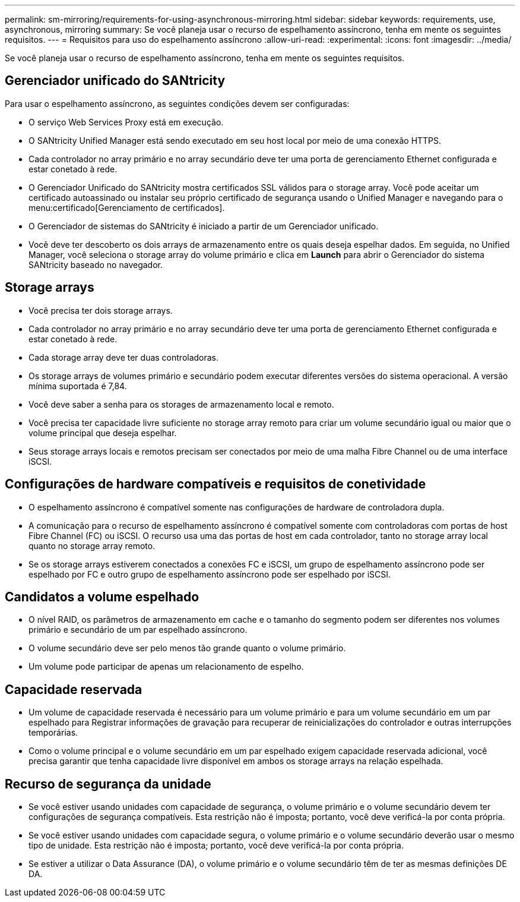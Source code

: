 ---
permalink: sm-mirroring/requirements-for-using-asynchronous-mirroring.html 
sidebar: sidebar 
keywords: requirements, use, asynchronous, mirroring 
summary: Se você planeja usar o recurso de espelhamento assíncrono, tenha em mente os seguintes requisitos. 
---
= Requisitos para uso do espelhamento assíncrono
:allow-uri-read: 
:experimental: 
:icons: font
:imagesdir: ../media/


[role="lead"]
Se você planeja usar o recurso de espelhamento assíncrono, tenha em mente os seguintes requisitos.



== Gerenciador unificado do SANtricity

Para usar o espelhamento assíncrono, as seguintes condições devem ser configuradas:

* O serviço Web Services Proxy está em execução.
* O SANtricity Unified Manager está sendo executado em seu host local por meio de uma conexão HTTPS.
* Cada controlador no array primário e no array secundário deve ter uma porta de gerenciamento Ethernet configurada e estar conetado à rede.
* O Gerenciador Unificado do SANtricity mostra certificados SSL válidos para o storage array. Você pode aceitar um certificado autoassinado ou instalar seu próprio certificado de segurança usando o Unified Manager e navegando para o menu:certificado[Gerenciamento de certificados].
* O Gerenciador de sistemas do SANtricity é iniciado a partir de um Gerenciador unificado.
* Você deve ter descoberto os dois arrays de armazenamento entre os quais deseja espelhar dados. Em seguida, no Unified Manager, você seleciona o storage array do volume primário e clica em *Launch* para abrir o Gerenciador do sistema SANtricity baseado no navegador.




== Storage arrays

* Você precisa ter dois storage arrays.
* Cada controlador no array primário e no array secundário deve ter uma porta de gerenciamento Ethernet configurada e estar conetado à rede.
* Cada storage array deve ter duas controladoras.
* Os storage arrays de volumes primário e secundário podem executar diferentes versões do sistema operacional. A versão mínima suportada é 7,84.
* Você deve saber a senha para os storages de armazenamento local e remoto.
* Você precisa ter capacidade livre suficiente no storage array remoto para criar um volume secundário igual ou maior que o volume principal que deseja espelhar.
* Seus storage arrays locais e remotos precisam ser conectados por meio de uma malha Fibre Channel ou de uma interface iSCSI.




== Configurações de hardware compatíveis e requisitos de conetividade

* O espelhamento assíncrono é compatível somente nas configurações de hardware de controladora dupla.
* A comunicação para o recurso de espelhamento assíncrono é compatível somente com controladoras com portas de host Fibre Channel (FC) ou iSCSI. O recurso usa uma das portas de host em cada controlador, tanto no storage array local quanto no storage array remoto.
* Se os storage arrays estiverem conectados a conexões FC e iSCSI, um grupo de espelhamento assíncrono pode ser espelhado por FC e outro grupo de espelhamento assíncrono pode ser espelhado por iSCSI.




== Candidatos a volume espelhado

* O nível RAID, os parâmetros de armazenamento em cache e o tamanho do segmento podem ser diferentes nos volumes primário e secundário de um par espelhado assíncrono.
* O volume secundário deve ser pelo menos tão grande quanto o volume primário.
* Um volume pode participar de apenas um relacionamento de espelho.




== Capacidade reservada

* Um volume de capacidade reservada é necessário para um volume primário e para um volume secundário em um par espelhado para Registrar informações de gravação para recuperar de reinicializações do controlador e outras interrupções temporárias.
* Como o volume principal e o volume secundário em um par espelhado exigem capacidade reservada adicional, você precisa garantir que tenha capacidade livre disponível em ambos os storage arrays na relação espelhada.




== Recurso de segurança da unidade

* Se você estiver usando unidades com capacidade de segurança, o volume primário e o volume secundário devem ter configurações de segurança compatíveis. Esta restrição não é imposta; portanto, você deve verificá-la por conta própria.
* Se você estiver usando unidades com capacidade segura, o volume primário e o volume secundário deverão usar o mesmo tipo de unidade. Esta restrição não é imposta; portanto, você deve verificá-la por conta própria.
* Se estiver a utilizar o Data Assurance (DA), o volume primário e o volume secundário têm de ter as mesmas definições DE DA.

